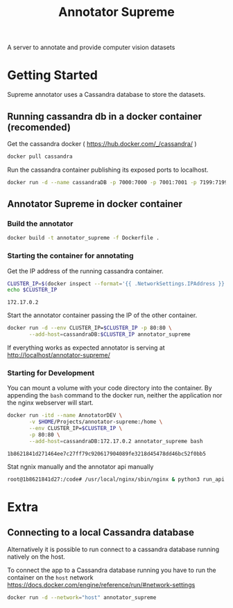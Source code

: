 # -*- org-export-babel-evaluate: t; org-link-file-path-type: relative;-*-
#+TITLE: Annotator Supreme
#+LANGUAGE: en 
#+STARTUP: indent
#+STARTUP: logdrawer hideblocks
#+SEQ_TODO: TODO INPROGRESS(i) | DONE DEFERRED(@) CANCELED(@)
#+TAGS: ignore(i) DEPRECATED(d) noexport(n) export(e)
#+OPTIONS: ^:{} H:3 author:nil todo:nil tags:nil
#+PROPERTY: header-args :cache no :eval never-export

A server to annotate and provide computer vision datasets

* Table of Contents                                            :noexport:TOC:
- [[#getting-started][Getting Started]]
  - [[#running-cassandra-db-in-a-docker-container-recomended][Running cassandra db in a docker container (recomended)]]
  - [[#annotator-supreme-in-docker-container][Annotator Supreme in docker container]]
- [[#extra][Extra]]
  - [[#connecting-to-a-local-cassandra-database][Connecting to a local Cassandra database]]

* Getting Started  

Supreme annotator uses a Cassandra database to store the datasets.

** Running cassandra db in a docker container (recomended) 

Get the cassandra docker ( [[https://hub.docker.com/_/cassandra/]] )

#+begin_src sh :results output :exports code
docker pull cassandra 
#+end_src

#+RESULTS:
: Using default tag: latest
: latest: Pulling from library/cassandra
: Digest: sha256:afe579efbad590ac59992b2984d9010184e2f5c1e24e5f1107dde7dd74fd7913
: Status: Image is up to date for cassandra:latest

Run the cassandra container publishing its exposed ports to localhost. 
#+begin_src sh :results output :exports code
docker run -d --name cassandraDB -p 7000:7000 -p 7001:7001 -p 7199:7199 -p 9042:9042 cassandra:latest
#+end_src

#+RESULTS:
: 785c13e211812e815b138d78d2c513347c717d6153414f5787517727093ac21e

** Annotator Supreme in docker container

*** Build the annotator

#+begin_src sh :results output :exports code
docker build -t annotator_supreme -f Dockerfile .
#+end_src

#+RESULTS:
#+begin_example
Sending build context to Docker daemon  49.32MB
Step 1/12 : FROM meerkatcvonpremise/meerkat_base:latest
 ---> ff041dc8c125
Step 2/12 : ADD requirements.txt /code/
 ---> Using cache
 ---> ce7b95ee5700
Step 3/12 : RUN pip3 install pip --upgrade
 ---> Using cache
 ---> 2f1f1f77859d
Step 4/12 : RUN pip3 install -r /code/requirements.txt
 ---> Using cache
 ---> 611de72d56de
Step 5/12 : ADD server /code/server
 ---> Using cache
 ---> c077063939ef
Step 6/12 : ADD annotator_supreme/ /code/annotator_supreme
 ---> Using cache
 ---> f02469ca54ec
Step 7/12 : ADD run_api.py /code/
 ---> Using cache
 ---> de1df25e587b
Step 8/12 : WORKDIR /code
 ---> Using cache
 ---> a3e38e8926ab
Step 9/12 : RUN cp server/nginx.conf /usr/local/nginx/conf/nginx.conf
 ---> Using cache
 ---> f1622bc0bcbd
Step 10/12 : RUN ln -sf /dev/stdout /usr/local/nginx/logs/access.log
 ---> Using cache
 ---> e2ac8b55f60b
Step 11/12 : RUN ln -sf /dev/stderr /usr/local/nginx/logs/error.log
 ---> Using cache
 ---> 266c2bf21716
Step 12/12 : CMD supervisord -c server/supervisord.conf
 ---> Using cache
 ---> e023f82d8879
Successfully built e023f82d8879
Successfully tagged annotator_supreme:latest
#+end_example

*** Starting the container for annotating 

Get the IP address of the running cassandra container.
#+NAME: clusterIP
#+begin_src sh :results output :exports both 
CLUSTER_IP=$(docker inspect --format='{{ .NetworkSettings.IPAddress }}' cassandraDB)
echo $CLUSTER_IP
#+end_src

#+RESULTS: clusterIP
: 172.17.0.2

Start the annotator container passing the IP of the other container. 
#+begin_src sh :results output :exports code :var CLUSTER_IP=clusterIP
docker run -d --env CLUSTER_IP=$CLUSTER_IP -p 80:80 \
       --add-host=cassandraDB:$CLUSTER_IP annotator_supreme
#+end_src

#+RESULTS:
: 789551a62e2b203b1ca698f7db8331bbbef07e1a11f91b11bd5b8dc4e348cb30

If everything works as expected annotator is serving at [[http://localhost/annotator-supreme/]]

*** Starting for Development 

You can mount a volume with your code directory into the container.
By appending the =bash= command to the docker run, neither the application nor the nginx webserver will start.
#+begin_src sh :results output :exports both :var CLUSTER_IP=clusterIP
docker run -itd --name AnnotatorDEV \
       -v $HOME/Projects/annotator-supreme:/home \
       --env CLUSTER_IP=$CLUSTER_IP \
       -p 80:80 \
       --add-host=cassandraDB:172.17.0.2 annotator_supreme bash
#+end_src

#+RESULTS:
: 1b8621841d271464ee7c27ff79c920617904089fe3218d45478dd46bc52f0bb5

Stat ngnix manually and the annotator api manually
#+begin_src sh :results output :exports both
root@1b8621841d27:/code# /usr/local/nginx/sbin/nginx & python3 run_api.py
#+end_src


* Extra
** Connecting to a local Cassandra database

Alternatively it is possible to run connect to a cassandra database running natively on the host.

To connect the app to a Cassandra database running you have to run the container on the =host= network [[https://docs.docker.com/engine/reference/run/#network-settings]]

#+begin_src sh :results output :exports both
docker run -d --network="host" annotator_supreme
#+end_src

